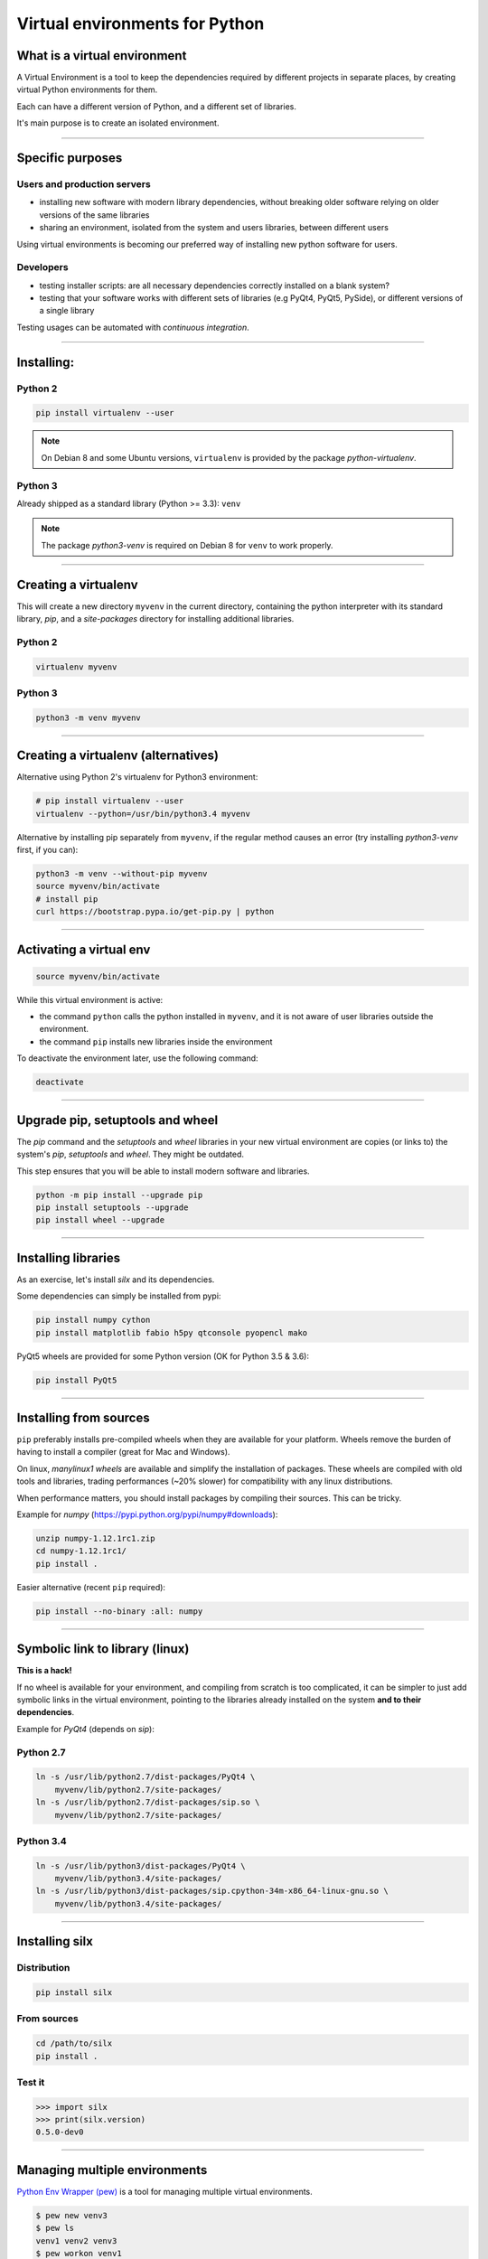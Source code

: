 
.. raw:: html

   <!-- Patch landslide slides background color --!>
   <style type="text/css">
   div.slide {
       background: #fff;
   }
   </style>

Virtual environments for Python
===============================

What is a virtual environment
-----------------------------

A Virtual Environment is a tool to keep the dependencies required by different projects in
separate places, by creating virtual Python environments for them.

Each can have a different version of Python, and a different set of libraries.

It's main purpose is to create an isolated environment.

----


Specific purposes
-----------------

Users and production servers
****************************

- installing new software with modern library dependencies, without breaking older software relying on older versions of the same libraries
- sharing an environment, isolated from the system and users libraries, between different users

Using virtual environments is becoming our preferred way of installing new python software for users.

Developers
**********

- testing installer scripts: are all necessary dependencies correctly installed on a blank system?
- testing that your software works with different sets of libraries (e.g PyQt4, PyQt5, PySide), or different versions of a single library

Testing usages can be automated with *continuous integration*.


----

Installing:
-----------

Python 2
********

.. code-block:: shell
    
    pip install virtualenv --user

.. note::

    On Debian 8 and some Ubuntu versions, ``virtualenv`` is provided by the package *python-virtualenv*.

Python 3
********

Already shipped as a standard library (Python >= 3.3): ``venv``

.. note::

    The package  *python3-venv* is required on Debian 8 for ``venv`` to work properly.

----

Creating a virtualenv
---------------------

This will create a new directory ``myvenv`` in the current directory,
containing the python interpreter with its standard library, *pip*,
and a *site-packages* directory for installing additional libraries.

Python 2
********

.. code-block:: shell
    
    virtualenv myvenv

Python 3
*********

.. code-block:: shell
    
    python3 -m venv myvenv


----

Creating a virtualenv (alternatives)
------------------------------------

Alternative using Python 2's virtualenv for Python3 environment:

.. code-block:: shell

    # pip install virtualenv --user
    virtualenv --python=/usr/bin/python3.4 myvenv

Alternative by installing pip separately from ``myvenv``, if the regular method
causes an error (try installing *python3-venv* first, if you can):

.. code-block:: shell

    python3 -m venv --without-pip myvenv
    source myvenv/bin/activate
    # install pip
    curl https://bootstrap.pypa.io/get-pip.py | python

----

Activating a virtual env
------------------------

.. code-block:: shell
    
    source myvenv/bin/activate

While this virtual environment is active:

- the command ``python`` calls the python installed in ``myvenv``, and it is not aware of user libraries outside the environment.
- the command ``pip`` installs new libraries inside the environment

To deactivate the environment later, use the following command:

.. code-block:: shell

    deactivate


----
        
Upgrade pip, setuptools and wheel
---------------------------------

The *pip* command and the *setuptools* and *wheel* libraries in your new virtual environment
are copies (or links to) the system's *pip*, *setuptools* and *wheel*.  They might be outdated.



This step ensures that you will be able to install modern software and libraries.

.. code-block:: shell

   python -m pip install --upgrade pip
   pip install setuptools --upgrade
   pip install wheel --upgrade

    
----

Installing libraries
--------------------

As an exercise, let's install *silx* and its dependencies.

Some dependencies can simply be installed from pypi:

.. code-block:: shell

    pip install numpy cython
    pip install matplotlib fabio h5py qtconsole pyopencl mako


PyQt5 wheels are provided for some Python version (OK for Python 3.5 & 3.6):

.. code-block:: shell

    pip install PyQt5

----

Installing from sources
-----------------------

``pip`` preferably installs pre-compiled wheels when they are available for your platform.
Wheels remove the burden of having to install a compiler (great for Mac and Windows).

On linux, *manylinux1 wheels* are available and simplify the installation of packages.
These wheels are compiled with old tools and libraries, trading performances (~20% slower) for compatibility with any linux distributions.

When performance matters, you should install packages by compiling their
sources. This can be tricky.

Example for *numpy* (https://pypi.python.org/pypi/numpy#downloads):

.. code-block:: shell

    unzip numpy-1.12.1rc1.zip
    cd numpy-1.12.1rc1/
    pip install .

Easier alternative (recent ``pip`` required):

.. code-block:: shell

    pip install --no-binary :all: numpy


----

Symbolic link to library (linux)
--------------------------------

**This is a hack!**

If no wheel is available for your environment, and compiling from scratch is too complicated, it can be simpler to
just add symbolic links in the virtual environment, pointing to the libraries already installed on the system
**and to their dependencies**.

Example for *PyQt4* (depends on *sip*):

Python 2.7
**********

.. code-block:: shell

    ln -s /usr/lib/python2.7/dist-packages/PyQt4 \
        myvenv/lib/python2.7/site-packages/
    ln -s /usr/lib/python2.7/dist-packages/sip.so \
        myvenv/lib/python2.7/site-packages/


Python 3.4
**********

.. code-block:: shell

    ln -s /usr/lib/python3/dist-packages/PyQt4 \
        myvenv/lib/python3.4/site-packages/
    ln -s /usr/lib/python3/dist-packages/sip.cpython-34m-x86_64-linux-gnu.so \
        myvenv/lib/python3.4/site-packages/


----

Installing silx
---------------

Distribution
************

.. code-block:: shell

    pip install silx

From sources
************

.. code-block:: shell

    cd /path/to/silx
    pip install .

Test it
*******

.. code-block:: python

    >>> import silx
    >>> print(silx.version)
    0.5.0-dev0

..    >>> import silx.test
..    >>> silx.test.run_tests()

----


Managing multiple environments
------------------------------

`Python Env Wrapper (pew) <https://pypi.python.org/pypi/pew>`_  is a tool for managing
multiple virtual environments.

.. code-block:: shell

    $ pew new venv3
    $ pew ls
    venv1 venv2 venv3
    $ pew workon venv1
    Launching subshell in virtual environment. Type 'exit'
    or 'Ctrl+D' to return.
    $ which python
    /home/arthur/.virtualenvs/venv1/bin/python

Run a program that depends on a particular environment:

.. code-block:: shell

    $ pew in venv2 myscript.py


More than 20 commands available:

*help, inall, show, rm, cp, rename, mktmpenv, lssitepackages, restore, wipeenv, mkproject* ...



----

Alternatives: Anaconda
----------------------

`Anaconda <https://www.continuum.io/downloads>`_

Includes over 100 of the most popular Python, R and Scala packages for data science.

Uses its own package manager (``conda install``), but can use ``pip`` as well for packages
not managed by conda.

Separating different environments: ``conda create -n myenv python``

License issue: Anaconda is installed with `mkl <https://software.intel.com/en-us/intel-mkl>`_,
which cannot be included if you want to package your application as a fat binary.

.. code-block:: shell

    conda install nomkl numpy scipy scikit-learn numexpr
    conda remove mkl mkl-service


`Miniconda <https://conda.io/miniconda.html>`_

Smaller version of Anaconda with Python, conda and essential packages (numpy)

----

Alternatives: WinPython
-----------------------

`WinPython <http://winpython.github.io/>`_

Python distribution for scientific and educational usage

Only for Windows 7/8/10

Install as many isolated and self-consistent environments as needed.










